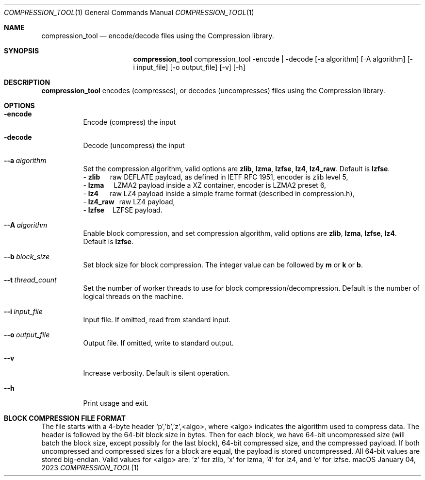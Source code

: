 .Dd January 04, 2023
.Dt COMPRESSION_TOOL 1
.Os macOS
.Sh NAME
.Nm compression_tool
.Nd encode/decode files using the Compression library.
.Sh SYNOPSIS
.Nm
compression_tool -encode | -decode [-a algorithm] [-A algorithm] [-i input_file] [-o output_file] [-v] [-h]
.Sh DESCRIPTION
.Nm
encodes (compresses), or decodes (uncompresses) files using the Compression library.
.Sh OPTIONS
.Bl -tag -width indent
.It Fl encode
Encode (compress) the input
.It Fl decode
Decode (uncompress) the input
.It Fl \-a\ \fIalgorithm\fR
Set the compression algorithm, valid options are \fBzlib\fR, \fBlzma\fR, \fBlzfse\fR, \fBlz4\fR, \fBlz4_raw\fR.
Default is \fBlzfse\fR.
.br
\- \fBzlib\ \ \ \ \ \fR raw DEFLATE payload, as defined in IETF RFC 1951, encoder is zlib level 5,
.br
\- \fBlzma\ \ \ \ \ \ \fRLZMA2 payload inside a XZ container, encoder is LZMA2 preset 6,
.br
\- \fBlz4\ \ \ \ \ \ \ \fRraw LZ4 payload inside a simple frame format (described in compression.h),
.br
\- \fBlz4_raw\ \ \ \fRraw LZ4 payload,
.br
\- \fBlzfse\ \ \ \ \ \fRLZFSE payload.
.It Fl  \-A\ \fIalgorithm\fR
Enable block compression, and set compression algorithm, valid options are \fBzlib\fR, \fBlzma\fR, \fBlzfse\fR, \fBlz4\fR.
Default is \fBlzfse\fR.
.It Fl  \-b\ \fIblock_size\fR
Set block size for block compression.
The integer value can be followed by \fBm\fR or \fBk\fR or \fBb\fR.
.It Fl  \-t\ \fIthread_count\fR
Set the number of worker threads to use for block compression/decompression.
Default is the number of logical threads on the machine.
.It Fl  \-i\ \fIinput_file\fR
Input file.
If omitted, read from standard input.
.It Fl  \-o\ \fIoutput_file\fR
Output file.
If omitted, write to standard output.
.It Fl  \-v
Increase verbosity.
Default is silent operation.
.It Fl  \-h
Print usage and exit.
.El
.Sh BLOCK COMPRESSION FILE FORMAT
The file starts with a 4-byte header 'p','b','z',<algo>, where <algo> indicates the algorithm used to compress data. 
The header is followed by the 64-bit block size in bytes. 
Then for each block, we have 64-bit uncompressed size (will batch the block size, except possibly for the last block), 64-bit compressed size, and the compressed payload. 
If both uncompressed and compressed sizes for a block are equal, the payload is stored uncompressed. 
All 64-bit values are stored big-endian. 
Valid values for <algo> are: 'z' for zlib, 'x' for lzma, '4' for lz4, and 'e' for lzfse.